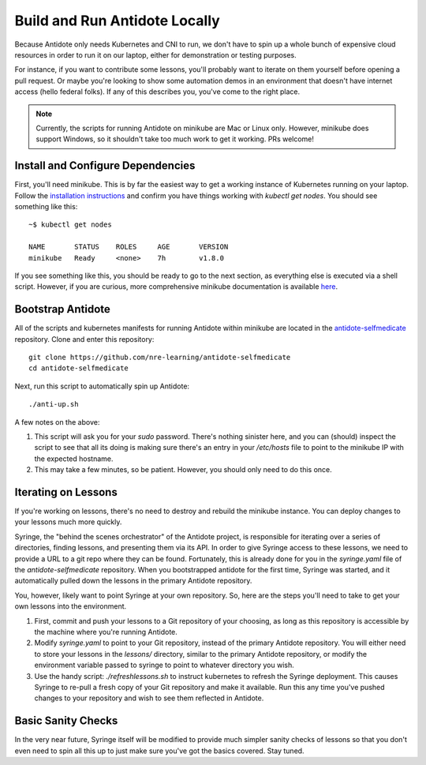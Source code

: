 .. _buildlocal:

Build and Run Antidote Locally
================================

Because Antidote only needs Kubernetes and CNI to run, we don't have to spin up a whole bunch of expensive cloud resources in order to run it on our laptop, either for demonstration or testing purposes.


For instance, if you want to contribute some lessons, you'll probably want to iterate on them yourself before opening a pull request. Or maybe you're looking to show some automation demos in an environment that doesn't have internet access (hello federal folks). If any of this describes you, you've come to the right place.

.. note::  Currently, the scripts for running Antidote on minikube are Mac or Linux only. However, minikube does support Windows, so it shouldn't take too much work to get it working. PRs welcome!

Install and Configure Dependencies
----------------------------------

First, you'll need minikube. This is by far the easiest way to get a working instance of Kubernetes running on your laptop. Follow the `installation instructions <https://kubernetes.io/docs/tasks/tools/install-minikube/>`_ and confirm you have things working with `kubectl get nodes`. You should see something like this::

    ~$ kubectl get nodes
    
    NAME       STATUS    ROLES     AGE       VERSION
    minikube   Ready     <none>    7h        v1.8.0

If you see something like this, you should be ready to go to the next section, as everything else is executed via a shell script. However, if you are curious, more comprehensive minikube documentation is available `here <https://kubernetes.io/docs/setup/minikube/>`_. 

Bootstrap Antidote
------------------

All of the scripts and kubernetes manifests for running Antidote within minikube are located in the `antidote-selfmedicate <https://github.com/nre-learning/antidote-selfmedicate>`_ repository. Clone and enter this repository::

    git clone https://github.com/nre-learning/antidote-selfmedicate
    cd antidote-selfmedicate

Next, run this script to automatically spin up Antidote::

    ./anti-up.sh

A few notes on the above:

1. This script will ask you for your `sudo` password. There's nothing sinister here, and you can (should) inspect the script to see that all its doing is making sure there's an entry in your `/etc/hosts` file to point to the minikube IP with the expected hostname.
2. This may take a few minutes, so be patient. However, you should only need to do this once.

Iterating on Lessons
--------------------

If you're working on lessons, there's no need to destroy and rebuild the minikube instance. You can deploy changes to your lessons much more quickly.

Syringe, the "behind the scenes orchestrator" of the Antidote project, is responsible for iterating over a series of directories, finding lessons, and presenting them via its API. In order to give Syringe access to these lessons, we need to provide a URL to a git repo where they can be found. Fortunately, this is already done for you in the `syringe.yaml` file of the `antidote-selfmedicate` repository. When you bootstrapped antidote for the first time, Syringe was started, and it automatically pulled down the lessons in the primary Antidote repository.

You, however, likely want to point Syringe at your own repository. So, here are the steps you'll need to take to get your own lessons into the environment.

1. First, commit and push your lessons to a Git repository of your choosing, as long as this repository is accessible by the machine where you're running Antidote.
2. Modify `syringe.yaml` to point to your Git repository, instead of the primary Antidote repository. You will either need to store your lessons in the `lessons/` directory, similar to the primary Antidote repository, or modify the environment variable passed to syringe to point to whatever directory you wish.
3. Use the handy script: `./refreshlessons.sh` to instruct kubernetes to refresh the Syringe deployment. This causes Syringe to re-pull a fresh copy of your Git repository and make it available. Run this any time you've pushed changes to your repository and wish to see them reflected in Antidote.

Basic Sanity Checks
--------------------

In the very near future, Syringe itself will be modified to provide much simpler sanity checks of lessons so that you don't even need to spin all this up to just make sure you've got the basics covered. Stay tuned.
